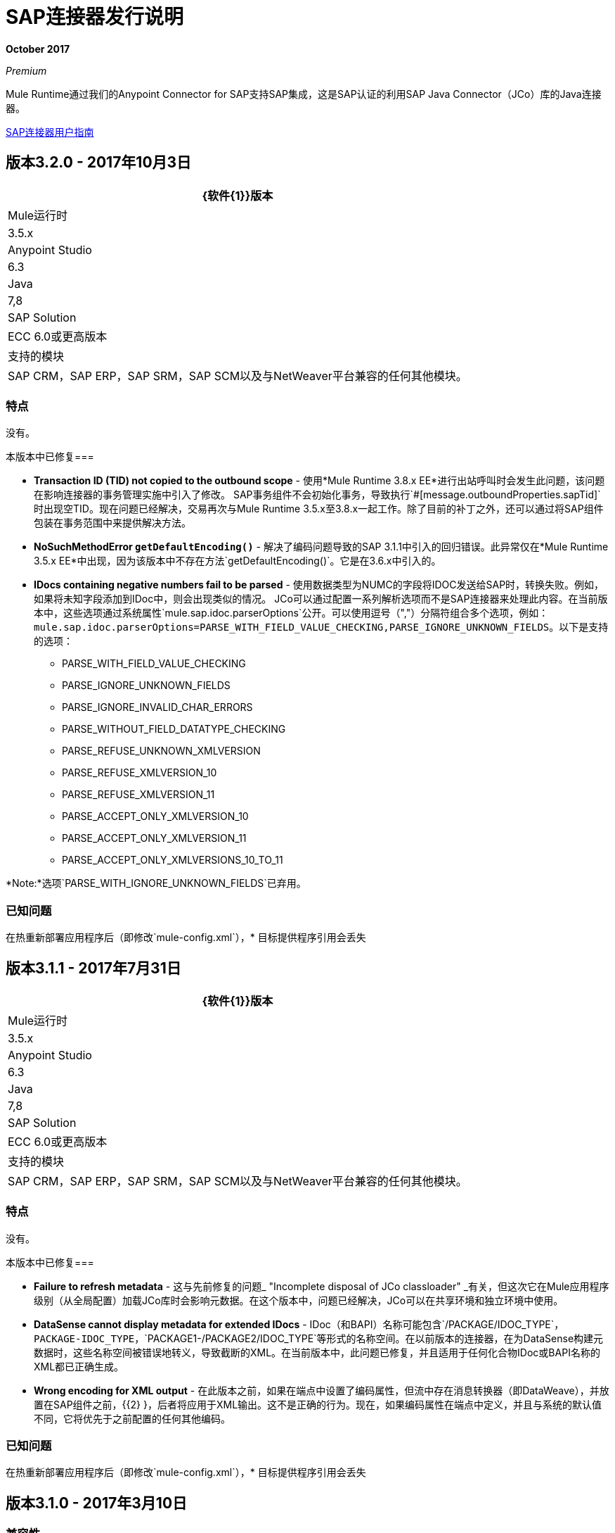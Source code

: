 =  SAP连接器发行说明
:keywords: java connector, jco, release notes, sap

*October 2017*

_Premium_

Mule Runtime通过我们的Anypoint Connector for SAP支持SAP集成，这是SAP认证的利用SAP Java Connector（JCo）库的Java连接器。

link:/mule-user-guide/v/3.8/sap-connector[SAP连接器用户指南]

== 版本3.2.0  -  2017年10月3日

[%header%autowidth]
|===
| {软件{1}}版本
| Mule运行时| 3.5.x
| Anypoint Studio | 6.3
| Java | 7,8
| SAP Solution |  ECC 6.0或更高版本
|支持的模块| SAP CRM，SAP ERP，SAP SRM，SAP SCM以及与NetWeaver平台兼容的任何其他模块。
|===

=== 特点

没有。

本版本中已修复=== 

*  *Transaction ID (TID) not copied to the outbound scope*  - 使用*Mule Runtime 3.8.x EE*进行出站呼叫时会发生此问题，该问题在影响连接器的事务管理实施中引入了修改。 SAP事务组件不会初始化事务，导致执行`#[message.outboundProperties.sapTid]`时出现空TID。现在问题已经解决，交易再次与Mule Runtime 3.5.x至3.8.x一起工作。除了目前的补丁之外，还可以通过将SAP组件包装在事务范围中来提供解决方法。

*  *NoSuchMethodError `getDefaultEncoding()`*  - 解决了编码问题导致的SAP 3.1.1中引入的回归错误。此异常仅在*Mule Runtime 3.5.x EE*中出现，因为该版本中不存在方法`getDefaultEncoding()`。它是在3.6.x中引入的。

*  *IDocs containing negative numbers fail to be parsed*  - 使用数据类型为NUMC的字段将IDOC发送给SAP时，转换失败。例如，如果将未知字段添加到IDoc中，则会出现类似的情况。 JCo可以通过配置一系列解析选项而不是SAP连接器来处理此内容。在当前版本中，这些选项通过系统属性`mule.sap.idoc.parserOptions`公开。可以使用逗号（","）分隔符组合多个选项，例如：`mule.sap.idoc.parserOptions=PARSE_WITH_FIELD_VALUE_CHECKING,PARSE_IGNORE_UNKNOWN_FIELDS`。以下是支持的选项：
    **  PARSE_WITH_FIELD_VALUE_CHECKING
    **  PARSE_IGNORE_UNKNOWN_FIELDS
    **  PARSE_IGNORE_INVALID_CHAR_ERRORS
    **  PARSE_WITHOUT_FIELD_DATATYPE_CHECKING
    **  PARSE_REFUSE_UNKNOWN_XMLVERSION
    **  PARSE_REFUSE_XMLVERSION_10
    **  PARSE_REFUSE_XMLVERSION_11
    **  PARSE_ACCEPT_ONLY_XMLVERSION_10
    **  PARSE_ACCEPT_ONLY_XMLVERSION_11
    **  PARSE_ACCEPT_ONLY_XMLVERSIONS_10_TO_11

*Note:*选项`PARSE_WITH_IGNORE_UNKNOWN_FIELDS`已弃用。

=== 已知问题

在热重新部署应用程序后（即修改`mule-config.xml`），* 目标提供程序引用会丢失



== 版本3.1.1  -  2017年7月31日

[%header%autowidth.spread]
|===
| {软件{1}}版本
| Mule运行时| 3.5.x
| Anypoint Studio | 6.3
| Java | 7,8
| SAP Solution |  ECC 6.0或更高版本
|支持的模块| SAP CRM，SAP ERP，SAP SRM，SAP SCM以及与NetWeaver平台兼容的任何其他模块。
|===

=== 特点

没有。

本版本中已修复=== 

*  *Failure to refresh metadata*  - 这与先前修复的问题_ "Incomplete disposal of JCo classloader" _有关，但这次它在Mule应用程序级别（从全局配置）加载JCo库时会影响元数据。在这个版本中，问题已经解决，JCo可以在共享环境和独立环境中使用。
*  *DataSense cannot display metadata for extended IDocs*  -  IDoc（和BAPI）名称可能包含`/PACKAGE/IDOC_TYPE`，`PACKAGE-IDOC_TYPE`，`PACKAGE1-/PACKAGE2/IDOC_TYPE`等形式的名称空间。在以前版本的连接器，在为DataSense构建元数据时，这些名称空间被错误地转义，导致截断的XML。在当前版本中，此问题已修复，并且适用于任何化合物IDoc或BAPI名称的XML都已正确生成。
*  *Wrong encoding for XML output*  - 在此版本之前，如果在端点中设置了编码属性，但流中存在消息转换器（即DataWeave），并放置在SAP组件之前，{{2} }，后者将应用于XML输出。这不是正确的行为。现在，如果编码属性在端点中定义，并且与系统的默认值不同，它将优先于之前配置的任何其他编码。

=== 已知问题

在热重新部署应用程序后（即修改`mule-config.xml`），* 目标提供程序引用会丢失



== 版本3.1.0  -  2017年3月10日

=== 兼容性

[%header%autowidth.spread]
|===
| {软件{1}}版本
| Mule运行时| 3.5.x
| Anypoint Studio | 6.2
| Java | 7,8
| SAP Solution |  ECC 6.0或更高版本
|支持的模块| SAP CRM，SAP ERP，SAP SRM，SAP SCM以及与NetWeaver平台兼容的任何其他模块。
|===

=== 特点

*  *Enhanced IDoc Metadata*  - 为DataSense / DataWeave和XML模板添加了其他信息：
** 对于每个细分受众群，可选/必需的细分受众群以及允许的细分受众群数量（最小和最大出现次数）。例如：E1LFA1M [段，必需，最小。 1，最大。 1]。
** 对于控制记录中的每个段字段和每个字段，字段位置现在都存在。例如：TABNAM [char，10，pos。 1]
*  *Repository Cache Invalidation*  - 当客户修改SAP功能模块或BAPI的结构时，无论该更改是否已应用于SAP实例。重新部署调用FM或BAPI的应用程序也不会产生任何影响，因为存储库是通用的，并且由在同一Mule运行时中运行的所有应用程序共享。 JCo提供了从缓存中删除当前FM / BAPI信息的功能。但是，*this feature is transparent to the user*。在进行任何出站或入站呼叫之前触发处理高速缓存。

本版本中已修复=== 

*  *Incomplete disposal of JCo classloader when sharing JCo dependencies between several applications*  - 用户在共享JCo环境中执行测试连接，刷新元数据或功能/ IDoc搜索，`Destination XX could not be created: java.lang.RuntimeException: File XX.jcoDestination does not exist`或`Destination XX does not exist`异常被抛出。发生这种情况是因为JCo目标引用未正确从DestinationDataProvider注销。但是，在将JCo库安装在Mule应用程序的本地类路径中时存在*not*问题。
*  *Failure to send outbound IDoc of type ByteArrayInputStream*  - 以前，从版本3.0.0开始，当试图转换由ByteArrayInputStream构建的IDoc时，转换因`IllegalArgumentException`失败，因为有效内容是以NULL值传递的。现在，问题得到解决，转换正确执行。

=== 已知问题

在热重新部署应用程序后（即修改`mule-config.xml`），* 目标提供程序引用会丢失


== 版本3.0.1  -  2016年12月2日

=== 兼容性

[%header%autowidth.spread]
|===
| {软件{1}}版本
| Mule运行时| 3.5.x或更高版本
| Anypoint Studio | 5.x及更高版本
| Java | 7,8
| SAP Solution |  ECC 6.0或更高版本
|支持的模块| SAP CRM，SAP ERP，SAP SRM，SAP SCM以及与NetWeaver平台兼容的任何其他模块。
|===

=== 特点

* 针对IDoc的增强型DataSense  - 对于每个IDoc字段，附加信息都会显示为UI标签的一部分：数据类型，其长度和说明。

本版本中已修复=== 

*  *XML External Entities (XXE) vulnerability*  - 默认情况下，XML解析器配置较弱，因此在应用程序解析XML输入时容易受到XML外部实体攻击（例如披露机密数据，拒绝服务，服务器端请求伪造） 。为了防止XXE，DTD（外部实体）已在连接器使用的所有XML解析器中完全禁用。
*  *Metadata retrieval results in timeout*  - 这是在3.0.0版中显示的用于增强DataSense的附加信息的结果。实现已经改进，超时不再被触发。但是，元数据生成需要比以前的版本更长一些。
+
注意：由于元数据检索超时修复，DataSense UI中的“输入”和“输出”选项卡显示相同的信息（导入，导出，表格等）。使用DataWeave时，请确保您选择正确的Input / Ouptut参数。
+
*  *IDoc attributes "BEGIN" and "SEGMENT" not displayed in DataSense*  - 版本3.0.0中引入的回归问题。现在DataSense UI和DataWeave都正确显示这些属性，这些属性是正确构建给定IDoc的XML所需的属性。
+
注：DataSense将显示不需要的字段，例如：@begin和@segment。这是处理XML数据时的DS默认行为。使用DataWeave绑定数据时跳过这些。
*  `Redundant XSD attribute names`  - 为了提高可读性，已将`sap`前缀从XSD / XML模板中移除。属性`sapOptional`，`sapType`，`sapLength`和`sapDescription`已重命名为`optional`。 `dataType`，`length`和`description`。
*  *Parameters of type XSTRING are passed as String*  -  XSTRING表示ABAP中的一个字节数组。此数据类型未由连接器处理。该值未经任何转换就通过了。在此版本中，XSTRING参数作为Base64字符串接收（用户负责对其进行编码）并转换为字节数组。
*  *Connector hangs when application is redeployed*  - 当部署在*Mule EE Standalone*发行版中使用*Inbound endpoint*的应用程序时发生。当解除部署应用程序并执行第二次重新部署尝试时，Mule运行时会卡住，并且无法完全部署它（日志将以_New应用程序'my-sap-app'_而不是_Started应用程序'结尾'my- SAP-app'_）。作为*workaround*，`operationTimeout`的默认值已从*0 (zero)*更改--Mule会永久阻止，直到执行*30 (thirty) seconds*的JCo服务器操作。对于连接器的*previous versions*，默认值为0时，解决方法是*explicitly declare* `operationTimeout`的值大于0，与以下示例类似：
```XML
<sap:inbound-endpoint connector-ref="SAP" operationTimeout="5" type="idoc" ... />
```

=== 已知问题

* 虽然连接器在重新部署应用程序时挂起，但在上一节中已提供*workaround*。根本问题依然存在，并将在未来的版本中解决。
在热重新部署应用程序后（即修改`mule-config.xml`），* 目标提供程序引用会丢失

== 版本3.0.0  -  2016年5月17日

SAP连接器3.0.0版已发布并与Anypoint Studio 6.0.0打包在一起。

=== 兼容性

[%header%autowidth.spread]
|===
| {软件{1}}版本
| Mule运行时| 3.5.x或更高版本
| Anypoint Studio | 5.x及更高版本
| Java | 7,8
| SAP Solution |  ECC 6.0或更高版本
|支持的模块| SAP CRM，SAP ERP，SAP SRM，SAP SCM以及与NetWeaver平台兼容的任何其他模块。
|===

=== 特点

* 支持使用MEL定义SAP JCo客户端扩展属性。
*  SAP入站端点生成的元数据现在由输入和输出组织。
* 增强型数据感知，显示更多信息：
** 对于函数和BAPI，现在可以识别表和结构，可选和必填字段，与其关联的“真实”数据类型（如Char，Number），它们的长度和描述。对于IDoc，分段也有明确的标签。

本版本中已修复=== 

* 对*XML Version 1*的支持对于函数/ BAPI是*removed*。这意味着属性`xmlVersion`不推荐使用，并且V1的模板不再可以导出。
* 出站请求的连接池在从连接器全局配置配置时不起作用，因为它缺少`jcoExpirationTime`属性，需要`jcoPeakLimit`和`jcoPoolCapacity`来建立连接池。
** 设置为"0"以上的值时，连接器应支持连接池。

=== 已知问题

在热重新部署应用程序（即修改mule-config.xml）后，* 目标提供程序引用会丢失。

== 版本2.2.8  -  2016年1月28日

=== 兼容性

MuleSoft Enterprise Java Connector for SAP连接器与以下产品兼容：

[%header%autowidth.spread]
|===
| {软件{1}}版本
| Mule运行时| 3.5.x或更高版本
| Anypoint Studio | 5.x
| {的Java {1}} 7
| SAP R / 3 |版本3.1或更高版本
| SAP ERP | 6.0 EhP 7（SAP_APPL 607）或更高版本
|===

=== 特点

* 交易ID（TID）已被添加为Mule消息的属性。因此，在发送或接收IDoc时，用户将能够在SAP（`INBOUND_IDOCS_FOR_TID`和`OUTBOUND_IDOCS_FOR_TID`）上调用启用RFC的功能模块来检索IDoc编号。

本版本中已修复=== 

*  Java的UTF-8编码没有识别出初始字符BOM（字节顺序标记）。

*  DataSense for BAPI名称中包含斜杠（"/"）的元数据检索，例如"/DSD/ME_GETLIST_TR"已修复。

=== 已知问题

在热重新部署应用程序（即修改mule-config.xml）后，* 目标提供程序引用会丢失。

== 版本2.2.7  -  2015年7月1日

=== 兼容性

MuleSoft Enterprise Java Connector for SAP连接器与以下产品兼容：

[%header%autowidth.spread]
|===
| {软件{1}}版本
| Mule运行时| 3.5.x或更高版本
| Anypoint Studio | 5.x
| {的Java {1}} 7
| SAP R / 3 |版本3.1或更高版本
| SAP ERP | 6.0 EhP 7（SAP_APPL 607）或更高版本
|===

=== 特点

* 无

本版本中已修复=== 

* 与Anypoint Studio 5.2的兼容性问题：在进行BAPI调用或发送IDoc时，SAP出站端点无法分析使用DataWeave Message Transformer构建的XML输入。

{2} XML定义记录类型时，XML版本2解析器显示混淆错误消息。

*  "MINIMAL"元数据模式现在为表生成示例行。

=== 已知问题

在热重新部署应用程序（即修改mule-config.xml）后，* 目标提供程序引用会丢失。

== 版本2.2.6  -  2015年6月17日

=== 兼容性

MuleSoft Enterprise Java Connector for SAP连接器与以下产品兼容：

[%header%autowidth.spread]
|===
| {软件{1}}版本
| Mule运行时| 3.5.x或更高版本
| Anypoint Studio | 5.x
| {的Java {1}} 7
| SAP R / 3 |版本3.1或更高版本
| SAP ERP | 6.0 EhP 7（SAP_APPL 607）或更高版本
|===

=== 特点

* 向公开网站添加了演示示例，可在 http://mulesoft.github.io/mule-sap-connector/[SAP连接器演示]处下载

* 支持所有连接参数（jcoAsHost，jcoUser，jcoLang，jcoClient，jcoPasswd和jcoSysnr）的扩展多租户支持，以便可以在运行时动态定义连接。这样，连接器现在可以用于Data Gateway中的真正多租户方案。

* 将有效负载的正确mimeType设置为由SAP传输创建的每条消息，以便与新的数据框架完全兼容。

本版本中已修复=== 

* 无法为SAP入站端点配置操作超时。

* 从Studio GUI删除后，XML定义不会从配置文件中删除。

* 使用可缩放节点控制器（SNC）并且密码属性为空时的NullPointerException。 SNC连接模式使用数字证书来执行认证，因此不需要用户名和密码。

* 升级到SAPJCo 3.0.13和SAPidoc 3.0.12后IDoc转换为XML不良。

=== 已知问题

在热重新部署应用程序（即修改mule-config.xml）后，* 目标提供程序引用会丢失。

== 版本2.2.5  -  2014年11月28日

=== 兼容性
MuleSoft Enterprise Java Connector for SAP连接器与以下产品兼容：

[%header%autowidth.spread]
|===
| {软件{1}}版本
| Mule运行时| 3.5.x或更高版本
| Anypoint Studio | 5.x
| {的Java {1}} 7
| SAP R / 3 |版本3.1或更高版本
| SAP ERP | 6.0 EhP 7（SAP_APPL 607）或更高版本
|===

=== 特点

* 功能齐全的SAP编辑器 -  SAP编辑器提供了更多浏览SAP对象（IDoc和函数）的选项，显示所选SAP对象元数据（XML模板和/或XSD）的完整详细信息，并将数据导出到所需目录。无论何时出现以下任何更改，DataSense也得到了改进：SAP对象，类型（IDoc / Function），输出XMl，XML版本。

* 支持IDoc扩展 - 现在可以为自定义IDoc生成元数据结构。

* 对XML版本2的支持 - 它被设置为默认的XML版本来配置BAPI请求。

* 改进的DataSense元数据发现 - 针对SAP对象，类型（IDoc /功能），输出XML和XML版本。它还提供了更好的故障消息覆盖范围。

本版本中已修复=== 

* 对IDR的入站端点支持不适用于IDOC。

* 尝试从XML转换为JCoFunction时，无法分析嵌套的BAPI结构。

* 使用XML版本2解析具有空表的JCo响应时，会在其中附加一个空行。

* 未能将BAPI结果转换为XML。

* 对象查找程序不会返回入站IDoc，只能出站。

*  XML解析器无法处理名称中带有斜杠（/）字符的IDoc或BAPI。

* 无法处理具有无名称字段的BAPI表。

* 入站端点在某些Mule群集配置中失败。

*  JCo库会生成类加载器泄漏（仅当JCo依赖项和SAP连接器库位于应用程序库目录中且后者被重新部署时）。

=== 已知问题

* 无法为SAP入站端点配置操作超时。

在热重新部署应用程序（如修改mule-config.xml）后，* 目标提供程序引用会丢失。

== 另请参阅

*  https://forums.mulesoft.com [MuleSoft论坛]。
*  https://support.mulesoft.com [联系MuleSoft支持]。
